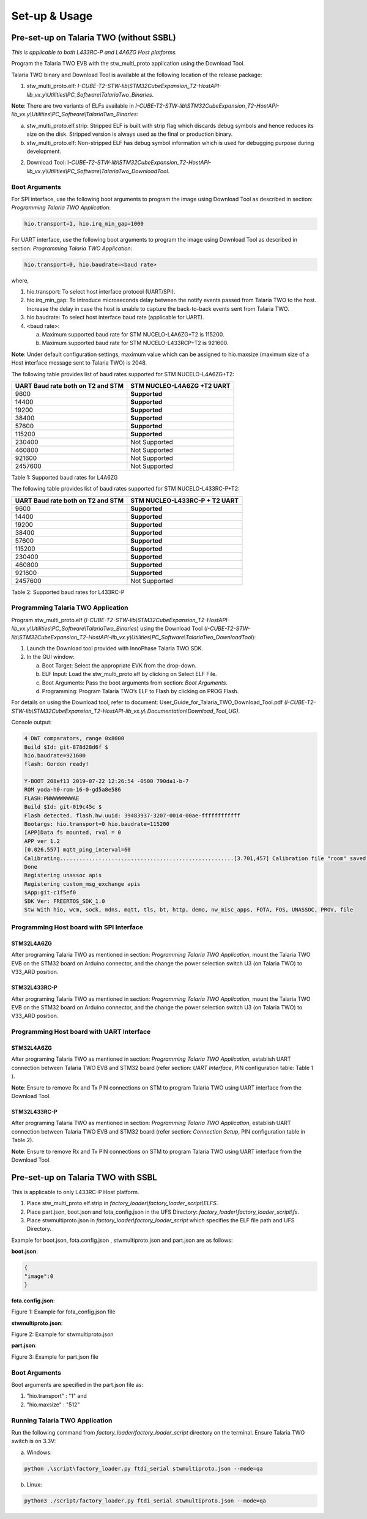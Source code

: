 .. _st l4 setup and usage:

Set-up & Usage
``````````````

Pre-set-up on Talaria TWO (without SSBL)
----------------------------------------

*This is applicable to both L433RC-P and L4A6ZG Host platforms.*

Program the Talaria TWO EVB with the stw_multi_proto application using
the Download Tool.

Talaria TWO binary and Download Tool is available at the following
location of the release package:

1. stw_multi_proto.elf\ *:
   I-CUBE-T2-STW-lib\\STM32CubeExpansion_T2-HostAPI-lib_vx.y\\Utilities\\PC_Software\\TalariaTwo_Binaries*.

**Note**: There are two variants of ELFs available in
*I-CUBE-T2-STW-lib\\STM32CubeExpansion_T2-HostAPI-lib_vx.y\\Utilities\\PC_Software\\TalariaTwo_Binaries*:

a. stw_multi_proto.elf.strip: Stripped ELF is built with strip flag
   which discards debug symbols and hence reduces its size on the disk.
   Stripped version is always used as the final or production binary.

b. stw_multi_proto.elf: Non-stripped ELF has debug symbol information
   which is used for debugging purpose during development.

2. Download Tool:
   I\ *-CUBE-T2-STW-lib\\STM32CubeExpansion_T2-HostAPI-lib_vx.y\\Utilities\\PC_Software\\TalariaTwo_DownloadTool*.

Boot Arguments 
~~~~~~~~~~~~~~~

For SPI interface, use the following boot arguments to program the image
using Download Tool as described in section: *Programming Talaria TWO
Application*:

.. code:: shell

      hio.transport=1, hio.irq_min_gap=1000   


For UART interface, use the following boot arguments to program the
image using Download Tool as described in section: *Programming Talaria
TWO Application*:

.. code:: shell

      hio.transport=0, hio.baudrate=<baud rate> 


where,

1. hio.transport: To select host interface protocol (UART/SPI).

2. hio.irq_min_gap: To introduce microseconds delay between the notify
   events passed from Talaria TWO to the host. Increase the delay in
   case the host is unable to capture the back-to-back events sent from
   Talaria TWO.

3. hio.baudrate: To select host interface baud rate (applicable for
   UART).

4. <baud rate>:

   a. Maximum supported baud rate for STM NUCELO-L4A6ZG+T2 is 115200.

   b. Maximum supported baud rate for STM NUCELO-L433RCP+T2 is 921600.

**Note**: Under default configuration settings, maximum value which can
be assigned to hio.maxsize (maximum size of a Host interface message
sent to Talaria TWO) is 2048.

The following table provides list of baud rates supported for STM
NUCELO-L4A6ZG+T2:

+-----------------------------------+-----------------------------------+
| **UART Baud rate both on T2 and   | **STM NUCLEO-L4A6ZG +T2 UART**    |
| STM**                             |                                   |
+===================================+===================================+
| 9600                              | **Supported**                     |
+-----------------------------------+-----------------------------------+
| 14400                             | **Supported**                     |
+-----------------------------------+-----------------------------------+
| 19200                             | **Supported**                     |
+-----------------------------------+-----------------------------------+
| 38400                             | **Supported**                     |
+-----------------------------------+-----------------------------------+
| 57600                             | **Supported**                     |
+-----------------------------------+-----------------------------------+
| 115200                            | **Supported**                     |
+-----------------------------------+-----------------------------------+
| 230400                            | Not Supported                     |
+-----------------------------------+-----------------------------------+
| 460800                            | Not Supported                     |
+-----------------------------------+-----------------------------------+
| 921600                            | Not Supported                     |
+-----------------------------------+-----------------------------------+
| 2457600                           | Not Supported                     |
+-----------------------------------+-----------------------------------+

Table 1: Supported baud rates for L4A6ZG


The following table provides list of baud rates supported for STM
NUCELO-L433RC-P+T2:

+-----------------------------------+-----------------------------------+
| **UART Baud rate both on T2 and   | **STM NUCLEO-L433RC-P + T2 UART** |
| STM**                             |                                   |
+===================================+===================================+
| 9600                              | **Supported**                     |
+-----------------------------------+-----------------------------------+
| 14400                             | **Supported**                     |
+-----------------------------------+-----------------------------------+
| 19200                             | **Supported**                     |
+-----------------------------------+-----------------------------------+
| 38400                             | **Supported**                     |
+-----------------------------------+-----------------------------------+
| 57600                             | **Supported**                     |
+-----------------------------------+-----------------------------------+
| 115200                            | **Supported**                     |
+-----------------------------------+-----------------------------------+
| 230400                            | **Supported**                     |
+-----------------------------------+-----------------------------------+
| 460800                            | **Supported**                     |
+-----------------------------------+-----------------------------------+
| 921600                            | **Supported**                     |
+-----------------------------------+-----------------------------------+
| 2457600                           | Not Supported                     |
+-----------------------------------+-----------------------------------+

Table 2: Supported baud rates for L433RC-P



Programming Talaria TWO Application
~~~~~~~~~~~~~~~~~~~~~~~~~~~~~~~~~~~

Program stw_multi_proto.elf
(*I-CUBE-T2-STW-lib\\STM32CubeExpansion_T2-HostAPI-lib_vx.y\\Utilities\\PC_Software\\TalariaTwo_Binaries*)
using the Download Tool
(*I-CUBE-T2-STW-lib\\STM32CubeExpansion_T2-HostAPI-lib_vx.y\\Utilities\\PC_Software\\TalariaTwo_DownloadTool*):

1. Launch the Download tool provided with InnoPhase Talaria TWO SDK.

2. In the GUI window:

   a. Boot Target: Select the appropriate EVK from the drop-down.

   b. ELF Input: Load the stw_multi_proto.elf by clicking on Select ELF
      File.

   c. Boot Arguments: Pass the boot arguments from section: *Boot
      Arguments*.

   d. Programming: Program Talaria TWO’s ELF to Flash by clicking on
      PROG Flash.

For details on using the Download tool, refer to document:
User_Guide_for_Talaria_TWO_Download_Tool.pdf
*(I-CUBE-T2-STW-lib\\STM32CubeExpansion_T2-HostAPI-lib_vx.y\\*
*Documentation\\Download_Tool_UG)*.

Console output:

.. code:: shell

      4 DWT comparators, range 0x8000
      Build $Id: git-878d28d6f $
      hio.baudrate=921600
      flash: Gordon ready!
      
      Y-BOOT 208ef13 2019-07-22 12:26:54 -0500 790da1-b-7
      ROM yoda-h0-rom-16-0-gd5a8e586
      FLASH:PNWWWWWWWAE
      Build $Id: git-019c45c $
      Flash detected. flash.hw.uuid: 39483937-3207-0014-00ae-ffffffffffff
      Bootargs: hio.transport=0 hio.baudrate=115200
      [APP]Data fs mounted, rval = 0
      APP ver 1.2
      [0.026,557] mqtt_ping_interval=60
      Calibrating......................................................[3.701,457] Calibration file "room" saved (T=25).
      Done
      Registering unassoc apis
      Registering custom_msg_exchange apis
      $App:git-c1f5ef0
      SDK Ver: FREERTOS_SDK_1.0
      Stw With hio, wcm, sock, mdns, mqtt, tls, bt, http, demo, nw_misc_apps, FOTA, FOS, UNASSOC, PROV, file


Programming Host board with SPI Interface
~~~~~~~~~~~~~~~~~~~~~~~~~~~~~~~~~~~~~~~~~

STM32L4A6ZG
^^^^^^^^^^^

After programing Talaria TWO as mentioned in section: *Programming
Talaria TWO Application*, mount the Talaria TWO EVB on the STM32 board
on Arduino connector, and the change the power selection switch U3 (on
Talaria TWO) to V33_ARD position.

STM32L433RC-P
^^^^^^^^^^^^^

After programing Talaria TWO as mentioned in section: *Programming
Talaria TWO Application*, mount the Talaria TWO EVB on the STM32 board
on Arduino connector, and the change the power selection switch U3 (on
Talaria TWO) to V33_ARD position.

Programming Host board with UART Interface
~~~~~~~~~~~~~~~~~~~~~~~~~~~~~~~~~~~~~~~~~~

.. _stm32l4a6zg-1:

STM32L4A6ZG
^^^^^^^^^^^

After programing Talaria TWO as mentioned in section: *Programming
Talaria TWO Application*, establish UART connection between Talaria TWO
EVB and STM32 board (refer section: *UART Interface*, PIN configuration
table: Table 1 ).

**Note**: Ensure to remove Rx and Tx PIN connections on STM to program
Talaria TWO using UART interface from the Download Tool.

.. _stm32l433rc-p-1:

STM32L433RC-P
^^^^^^^^^^^^^

After programing Talaria TWO as mentioned in section: *Programming
Talaria TWO Application*, establish UART connection between Talaria TWO
EVB and STM32 board (refer section: *Connection Setup*, PIN
configuration table in Table 2).

**Note**: Ensure to remove Rx and Tx PIN connections on STM to program
Talaria TWO using UART interface from the Download Tool.

Pre-set-up on Talaria TWO with SSBL
-----------------------------------

This is applicable to only L433RC-P Host platform.

1. Place stw_multi_proto.elf.strip in
   *factory_loader\\factory_loader_script\\ELFS*.

2. Place part.json, boot.json and fota_config.json in the UFS Directory:
   *factory_loader\\factory_loader_script\\fs*.

3. Place stwmultiproto.json in *factory_loader\\factory_loader_script*
   which specifies the ELF file path and UFS Directory.

Example for boot.json, fota.config.json , stwmultiproto.json and
part.json are as follows:

**boot.json**:

.. code:: shell

      {
      "image":0
      }


**fota.config.json**:

|image7|

Figure 1: Example for fota_config.json file

**stwmultiproto.json**:

|image8|

Figure 2: Example for stwmultiproto.json

**part.json**:

|image9|

Figure 3: Example for part.json file

.. _boot-arguments-1:

Boot Arguments
~~~~~~~~~~~~~~

Boot arguments are specified in the part.json file as:

1. "hio.transport" : "1" and

2. "hio.maxsize" : "512"

Running Talaria TWO Application
~~~~~~~~~~~~~~~~~~~~~~~~~~~~~~~

Run the following command from *factory_loader/factory_loader_script*
directory on the terminal. Ensure Talaria TWO switch is on 3.3V:

a. Windows:

.. code:: shell

      python .\script\factory_loader.py ftdi_serial stwmultiproto.json --mode=qa


b. Linux:

.. code:: shell

      python3 ./script/factory_loader.py ftdi_serial stwmultiproto.json --mode=qa


.. |image7| image:: media/image7.png
   :width: 5.90551in
   :height: 4.34631in
.. |image8| image:: media/image8.png
   :width: 5.90551in
   :height: 5.71501in
.. |image9| image:: media/image9.png
   :width: 4.72441in
   :height: 6.20767in
